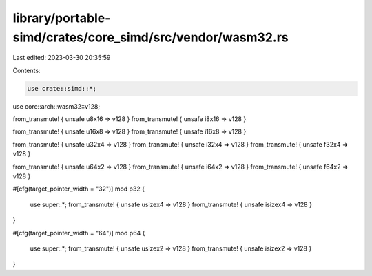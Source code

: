 library/portable-simd/crates/core_simd/src/vendor/wasm32.rs
===========================================================

Last edited: 2023-03-30 20:35:59

Contents:

.. code-block:: rs

    use crate::simd::*;
use core::arch::wasm32::v128;

from_transmute! { unsafe u8x16 => v128 }
from_transmute! { unsafe i8x16 => v128 }

from_transmute! { unsafe u16x8 => v128 }
from_transmute! { unsafe i16x8 => v128 }

from_transmute! { unsafe u32x4 => v128 }
from_transmute! { unsafe i32x4 => v128 }
from_transmute! { unsafe f32x4 => v128 }

from_transmute! { unsafe u64x2 => v128 }
from_transmute! { unsafe i64x2 => v128 }
from_transmute! { unsafe f64x2 => v128 }

#[cfg(target_pointer_width = "32")]
mod p32 {
    use super::*;
    from_transmute! { unsafe usizex4 => v128 }
    from_transmute! { unsafe isizex4 => v128 }
}

#[cfg(target_pointer_width = "64")]
mod p64 {
    use super::*;
    from_transmute! { unsafe usizex2 => v128 }
    from_transmute! { unsafe isizex2 => v128 }
}


